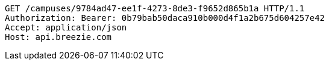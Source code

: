 [source,http,options="nowrap"]
----
GET /campuses/9784ad47-ee1f-4273-8de3-f9652d865b1a HTTP/1.1
Authorization: Bearer: 0b79bab50daca910b000d4f1a2b675d604257e42
Accept: application/json
Host: api.breezie.com

----